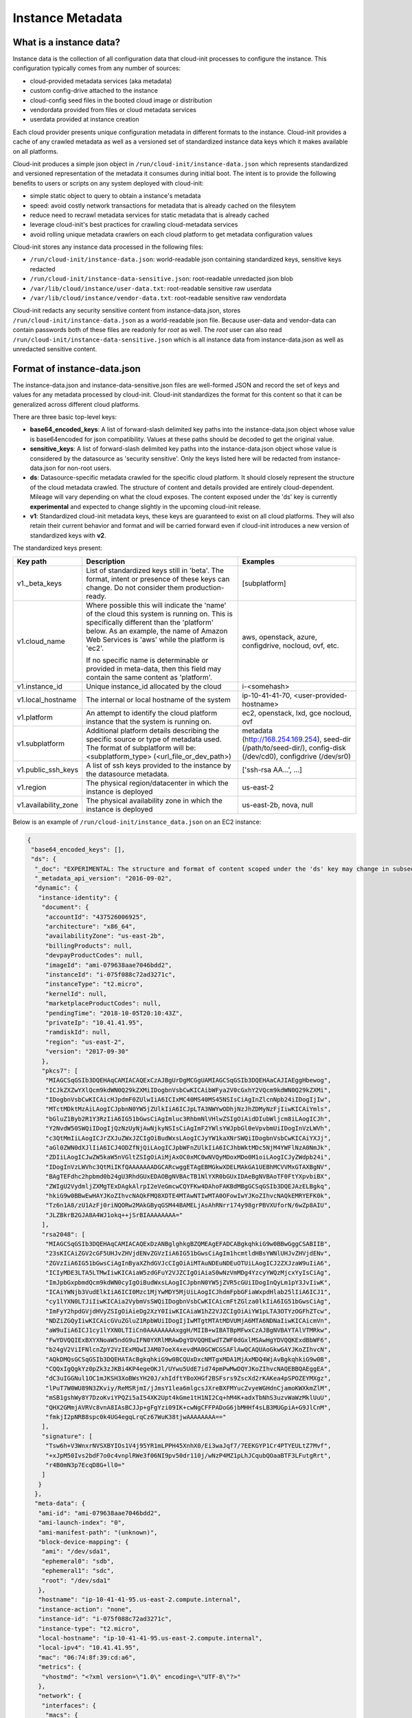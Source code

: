 .. _instance_metadata:

*****************
Instance Metadata
*****************

What is a instance data?
========================

Instance data is the collection of all configuration data that cloud-init
processes to configure the instance. This configuration typically
comes from any number of sources:

* cloud-provided metadata services (aka metadata)
* custom config-drive attached to the instance
* cloud-config seed files in the booted cloud image or distribution
* vendordata provided from files or cloud metadata services
* userdata provided at instance creation

Each cloud provider presents unique configuration metadata in different
formats to the instance. Cloud-init provides a cache of any crawled metadata
as well as a versioned set of standardized instance data keys which it makes
available on all platforms.

Cloud-init produces a simple json object in
``/run/cloud-init/instance-data.json`` which represents standardized and
versioned representation of the metadata it consumes during initial boot. The
intent is to provide the following benefits to users or scripts on any system
deployed with cloud-init:

* simple static object to query to obtain a instance's metadata
* speed: avoid costly network transactions for metadata that is already cached
  on the filesytem
* reduce need to recrawl metadata services for static metadata that is already
  cached
* leverage cloud-init's best practices for crawling cloud-metadata services
* avoid rolling unique metadata crawlers on each cloud platform to get
  metadata configuration values

Cloud-init stores any instance data processed in the following files:

* ``/run/cloud-init/instance-data.json``: world-readable json containing
  standardized keys, sensitive keys redacted
* ``/run/cloud-init/instance-data-sensitive.json``: root-readable unredacted
  json blob
* ``/var/lib/cloud/instance/user-data.txt``: root-readable sensitive raw
  userdata
* ``/var/lib/cloud/instance/vendor-data.txt``: root-readable sensitive raw
  vendordata

Cloud-init redacts any security sensitive content from instance-data.json,
stores ``/run/cloud-init/instance-data.json`` as a world-readable json file.
Because user-data and vendor-data can contain passwords both of these files
are readonly for *root* as well. The *root* user can also read
``/run/cloud-init/instance-data-sensitive.json`` which is all instance data
from instance-data.json as well as unredacted sensitive content.


Format of instance-data.json
============================

The instance-data.json and instance-data-sensitive.json files are well-formed
JSON and record the set of keys and values for any metadata processed by
cloud-init. Cloud-init standardizes the format for this content so that it
can be generalized across different cloud platforms.

There are three basic top-level keys:

* **base64_encoded_keys**: A list of forward-slash delimited key paths into
  the instance-data.json object whose value is base64encoded for json
  compatibility. Values at these paths should be decoded to get the original
  value.

* **sensitive_keys**: A list of forward-slash delimited key paths into
  the instance-data.json object whose value is considered by the datasource as
  'security sensitive'. Only the keys listed here will be redacted from
  instance-data.json for non-root users.

* **ds**: Datasource-specific metadata crawled for the specific cloud
  platform. It should closely represent the structure of the cloud metadata
  crawled. The structure of content and details provided are entirely
  cloud-dependent. Mileage will vary depending on what the cloud exposes.
  The content exposed under the 'ds' key is currently **experimental** and
  expected to change slightly in the upcoming cloud-init release.

* **v1**: Standardized cloud-init metadata keys, these keys are guaranteed to
  exist on all cloud platforms. They will also retain their current behavior
  and format and will be carried forward even if cloud-init introduces a new
  version of standardized keys with **v2**.

The standardized keys present:

+----------------------+-----------------------------------------------+-----------------------------------+
|  Key path            | Description                                   | Examples                          |
+======================+===============================================+===================================+
| v1._beta_keys        | List of standardized keys still in 'beta'.    | [subplatform]                     |
|                      | The format, intent or presence of these keys  |                                   |
|                      | can change. Do not consider them              |                                   |
|                      | production-ready.                             |                                   |
+----------------------+-----------------------------------------------+-----------------------------------+
| v1.cloud_name        | Where possible this will indicate the 'name'  | aws, openstack, azure,            |
|                      | of the cloud this system is running on.  This | configdrive, nocloud,             |
|                      | is specifically different than the 'platform' | ovf, etc.                         |
|                      | below.  As an example, the name of Amazon Web |                                   |
|                      | Services is 'aws' while the platform is 'ec2'.|                                   |
|                      |                                               |                                   |
|                      | If no specific name is determinable or        |                                   |
|                      | provided in meta-data, then this field may    |                                   |
|                      | contain the same content as 'platform'.       |                                   |
+----------------------+-----------------------------------------------+-----------------------------------+
| v1.instance_id       | Unique instance_id allocated by the cloud     | i-<somehash>                      |
+----------------------+-----------------------------------------------+-----------------------------------+
| v1.local_hostname    | The internal or local hostname of the system  | ip-10-41-41-70,                   |
|                      |                                               | <user-provided-hostname>          |
+----------------------+-----------------------------------------------+-----------------------------------+
| v1.platform          | An attempt to identify the cloud platform     | ec2, openstack, lxd, gce          |
|                      | instance that the system is running on.       | nocloud, ovf                      |
+----------------------+-----------------------------------------------+-----------------------------------+
| v1.subplatform       | Additional platform details describing the    | metadata (http://168.254.169.254),|
|                      | specific source or type of metadata used.     | seed-dir (/path/to/seed-dir/),    |
|                      | The format of subplatform will be:            | config-disk (/dev/cd0),           |
|                      | <subplatform_type> (<url_file_or_dev_path>)   | configdrive (/dev/sr0)            |
+----------------------+-----------------------------------------------+-----------------------------------+
| v1.public_ssh_keys   | A list of  ssh keys provided to the instance  | ['ssh-rsa AA...', ...]            |
|                      | by the datasource metadata.                   |                                   |
+----------------------+-----------------------------------------------+-----------------------------------+
| v1.region            | The physical region/datacenter in which the   | us-east-2                         |
|                      | instance is deployed                          |                                   |
+----------------------+-----------------------------------------------+-----------------------------------+
| v1.availability_zone | The physical availability zone in which the   | us-east-2b, nova, null            |
|                      | instance is deployed                          |                                   |
+----------------------+-----------------------------------------------+-----------------------------------+


Below is an example of ``/run/cloud-init/instance_data.json`` on an EC2
instance:

.. sourcecode:: json

  {
   "base64_encoded_keys": [],
   "ds": {
    "_doc": "EXPERIMENTAL: The structure and format of content scoped under the 'ds' key may change in subsequent releases of cloud-init.",
    "_metadata_api_version": "2016-09-02",
    "dynamic": {
     "instance-identity": {
      "document": {
       "accountId": "437526006925",
       "architecture": "x86_64",
       "availabilityZone": "us-east-2b",
       "billingProducts": null,
       "devpayProductCodes": null,
       "imageId": "ami-079638aae7046bdd2",
       "instanceId": "i-075f088c72ad3271c",
       "instanceType": "t2.micro",
       "kernelId": null,
       "marketplaceProductCodes": null,
       "pendingTime": "2018-10-05T20:10:43Z",
       "privateIp": "10.41.41.95",
       "ramdiskId": null,
       "region": "us-east-2",
       "version": "2017-09-30"
      },
      "pkcs7": [
       "MIAGCSqGSIb3DQEHAqCAMIACAQExCzAJBgUrDgMCGgUAMIAGCSqGSIb3DQEHAaCAJIAEggHbewog",
       "ICJkZXZwYXlQcm9kdWN0Q29kZXMiIDogbnVsbCwKICAibWFya2V0cGxhY2VQcm9kdWN0Q29kZXMi",
       "IDogbnVsbCwKICAicHJpdmF0ZUlwIiA6ICIxMC40MS40MS45NSIsCiAgInZlcnNpb24iIDogIjIw",
       "MTctMDktMzAiLAogICJpbnN0YW5jZUlkIiA6ICJpLTA3NWYwODhjNzJhZDMyNzFjIiwKICAiYmls",
       "bGluZ1Byb2R1Y3RzIiA6IG51bGwsCiAgImluc3RhbmNlVHlwZSIgOiAidDIubWljcm8iLAogICJh",
       "Y2NvdW50SWQiIDogIjQzNzUyNjAwNjkyNSIsCiAgImF2YWlsYWJpbGl0eVpvbmUiIDogInVzLWVh",
       "c3QtMmIiLAogICJrZXJuZWxJZCIgOiBudWxsLAogICJyYW1kaXNrSWQiIDogbnVsbCwKICAiYXJj",
       "aGl0ZWN0dXJlIiA6ICJ4ODZfNjQiLAogICJpbWFnZUlkIiA6ICJhbWktMDc5NjM4YWFlNzA0NmJk",
       "ZDIiLAogICJwZW5kaW5nVGltZSIgOiAiMjAxOC0xMC0wNVQyMDoxMDo0M1oiLAogICJyZWdpb24i",
       "IDogInVzLWVhc3QtMiIKfQAAAAAAADGCARcwggETAgEBMGkwXDELMAkGA1UEBhMCVVMxGTAXBgNV",
       "BAgTEFdhc2hpbmd0b24gU3RhdGUxEDAOBgNVBAcTB1NlYXR0bGUxIDAeBgNVBAoTF0FtYXpvbiBX",
       "ZWIgU2VydmljZXMgTExDAgkAlrpI2eVeGmcwCQYFKw4DAhoFAKBdMBgGCSqGSIb3DQEJAzELBgkq",
       "hkiG9w0BBwEwHAYJKoZIhvcNAQkFMQ8XDTE4MTAwNTIwMTA0OFowIwYJKoZIhvcNAQkEMRYEFK0k",
       "Tz6n1A8/zU1AzFj0riNQORw2MAkGByqGSM44BAMELjAsAhRNrr174y98grPBVXUforN/6wZp8AIU",
       "JLZBkrB2GJA8A4WJ1okq++jSrBIAAAAAAAA="
      ],
      "rsa2048": [
       "MIAGCSqGSIb3DQEHAqCAMIACAQExDzANBglghkgBZQMEAgEFADCABgkqhkiG9w0BBwGggCSABIIB",
       "23sKICAiZGV2cGF5UHJvZHVjdENvZGVzIiA6IG51bGwsCiAgIm1hcmtldHBsYWNlUHJvZHVjdENv",
       "ZGVzIiA6IG51bGwsCiAgInByaXZhdGVJcCIgOiAiMTAuNDEuNDEuOTUiLAogICJ2ZXJzaW9uIiA6",
       "ICIyMDE3LTA5LTMwIiwKICAiaW5zdGFuY2VJZCIgOiAiaS0wNzVmMDg4YzcyYWQzMjcxYyIsCiAg",
       "ImJpbGxpbmdQcm9kdWN0cyIgOiBudWxsLAogICJpbnN0YW5jZVR5cGUiIDogInQyLm1pY3JvIiwK",
       "ICAiYWNjb3VudElkIiA6ICI0Mzc1MjYwMDY5MjUiLAogICJhdmFpbGFiaWxpdHlab25lIiA6ICJ1",
       "cy1lYXN0LTJiIiwKICAia2VybmVsSWQiIDogbnVsbCwKICAicmFtZGlza0lkIiA6IG51bGwsCiAg",
       "ImFyY2hpdGVjdHVyZSIgOiAieDg2XzY0IiwKICAiaW1hZ2VJZCIgOiAiYW1pLTA3OTYzOGFhZTcw",
       "NDZiZGQyIiwKICAicGVuZGluZ1RpbWUiIDogIjIwMTgtMTAtMDVUMjA6MTA6NDNaIiwKICAicmVn",
       "aW9uIiA6ICJ1cy1lYXN0LTIiCn0AAAAAAAAxggH/MIIB+wIBATBpMFwxCzAJBgNVBAYTAlVTMRkw",
       "FwYDVQQIExBXYXNoaW5ndG9uIFN0YXRlMRAwDgYDVQQHEwdTZWF0dGxlMSAwHgYDVQQKExdBbWF6",
       "b24gV2ViIFNlcnZpY2VzIExMQwIJAM07oeX4xevdMA0GCWCGSAFlAwQCAQUAoGkwGAYJKoZIhvcN",
       "AQkDMQsGCSqGSIb3DQEHATAcBgkqhkiG9w0BCQUxDxcNMTgxMDA1MjAxMDQ4WjAvBgkqhkiG9w0B",
       "CQQxIgQgkYz0pZk3zJKBi4KP4egeOKJl/UYwu5UdE7id74pmPwMwDQYJKoZIhvcNAQEBBQAEggEA",
       "dC3uIGGNul1OC1mJKSH3XoBWsYH20J/xhIdftYBoXHGf2BSFsrs9ZscXd2rKAKea4pSPOZEYMXgz",
       "lPuT7W0WU89N3ZKviy/ReMSRjmI/jJmsY1lea6mlgcsJXreBXFMYucZvyeWGHdnCjamoKWXkmZlM",
       "mSB1gshWy8Y7DzoKviYPQZi5aI54XK2Upt4kGme1tH1NI2Cq+hM4K+adxTbNhS3uzvWaWzMklUuU",
       "QHX2GMmjAVRVc8vnA8IAsBCJJp+gFgYzi09IK+cwNgCFFPADoG6jbMHHf4sLB3MUGpiA+G9JlCnM",
       "fmkjI2pNRB8spc0k4UG4egqLrqCz67WuK38tjwAAAAAAAA=="
      ],
      "signature": [
       "Tsw6h+V3WnxrNVSXBYIOs1V4j95YR1mLPPH45XnhX0/Ei3waJqf7/7EEKGYP1Cr4PTYEULtZ7Mvf",
       "+xJpM50Ivs2bdF7o0c4vnplRWe3f06NI9pv50dr110j/wNzP4MZ1pLhJCqubQOaaBTF3LFutgRrt",
       "r4B0mN3p7EcqD8G+ll0="
      ]
     }
    },
    "meta-data": {
     "ami-id": "ami-079638aae7046bdd2",
     "ami-launch-index": "0",
     "ami-manifest-path": "(unknown)",
     "block-device-mapping": {
      "ami": "/dev/sda1",
      "ephemeral0": "sdb",
      "ephemeral1": "sdc",
      "root": "/dev/sda1"
     },
     "hostname": "ip-10-41-41-95.us-east-2.compute.internal",
     "instance-action": "none",
     "instance-id": "i-075f088c72ad3271c",
     "instance-type": "t2.micro",
     "local-hostname": "ip-10-41-41-95.us-east-2.compute.internal",
     "local-ipv4": "10.41.41.95",
     "mac": "06:74:8f:39:cd:a6",
     "metrics": {
      "vhostmd": "<?xml version=\"1.0\" encoding=\"UTF-8\"?>"
     },
     "network": {
      "interfaces": {
       "macs": {
	"06:74:8f:39:cd:a6": {
	 "device-number": "0",
	 "interface-id": "eni-052058bbd7831eaae",
	 "ipv4-associations": {
	  "18.218.221.122": "10.41.41.95"
	 },
	 "local-hostname": "ip-10-41-41-95.us-east-2.compute.internal",
	 "local-ipv4s": "10.41.41.95",
	 "mac": "06:74:8f:39:cd:a6",
	 "owner-id": "437526006925",
	 "public-hostname": "ec2-18-218-221-122.us-east-2.compute.amazonaws.com",
	 "public-ipv4s": "18.218.221.122",
	 "security-group-ids": "sg-828247e9",
	 "security-groups": "Cloud-init integration test secgroup",
	 "subnet-id": "subnet-282f3053",
	 "subnet-ipv4-cidr-block": "10.41.41.0/24",
	 "subnet-ipv6-cidr-blocks": "2600:1f16:b80:ad00::/64",
	 "vpc-id": "vpc-252ef24d",
	 "vpc-ipv4-cidr-block": "10.41.0.0/16",
	 "vpc-ipv4-cidr-blocks": "10.41.0.0/16",
	 "vpc-ipv6-cidr-blocks": "2600:1f16:b80:ad00::/56"
	}
       }
      }
     },
     "placement": {
      "availability-zone": "us-east-2b"
     },
     "profile": "default-hvm",
     "public-hostname": "ec2-18-218-221-122.us-east-2.compute.amazonaws.com",
     "public-ipv4": "18.218.221.122",
     "public-keys": {
      "cloud-init-integration": [
       "ssh-rsa AAAAB3NzaC1yc2EAAAADAQABAAABAQDSL7uWGj8cgWyIOaspgKdVy0cKJ+UTjfv7jBOjG2H/GN8bJVXy72XAvnhM0dUM+CCs8FOf0YlPX+Frvz2hKInrmRhZVwRSL129PasD12MlI3l44u6IwS1o/W86Q+tkQYEljtqDOo0a+cOsaZkvUNzUyEXUwz/lmYa6G4hMKZH4NBj7nbAAF96wsMCoyNwbWryBnDYUr6wMbjRR1J9Pw7Xh7WRC73wy4Va2YuOgbD3V/5ZrFPLbWZW/7TFXVrql04QVbyei4aiFR5n//GvoqwQDNe58LmbzX/xvxyKJYdny2zXmdAhMxbrpFQsfpkJ9E/H5w0yOdSvnWbUoG5xNGoOB cloud-init-integration"
      ]
     },
     "reservation-id": "r-0594a20e31f6cfe46",
     "security-groups": "Cloud-init integration test secgroup",
     "services": {
      "domain": "amazonaws.com",
      "partition": "aws"
     }
    }
   },
   "sensitive_keys": [],
   "v1": {
    "_beta_keys": [
     "subplatform"
    ],
    "availability-zone": "us-east-2b",
    "availability_zone": "us-east-2b",
    "cloud_name": "aws",
    "instance_id": "i-075f088c72ad3271c",
    "local_hostname": "ip-10-41-41-95",
    "platform": "ec2",
    "public_ssh_keys": [
     "ssh-rsa AAAAB3NzaC1yc2EAAAADAQABAAABAQDSL7uWGj8cgWyIOaspgKdVy0cKJ+UTjfv7jBOjG2H/GN8bJVXy72XAvnhM0dUM+CCs8FOf0YlPX+Frvz2hKInrmRhZVwRSL129PasD12MlI3l44u6IwS1o/W86Q+tkQYEljtqDOo0a+cOsaZkvUNzUyEXUwz/lmYa6G4hMKZH4NBj7nbAAF96wsMCoyNwbWryBnDYUr6wMbjRR1J9Pw7Xh7WRC73wy4Va2YuOgbD3V/5ZrFPLbWZW/7TFXVrql04QVbyei4aiFR5n//GvoqwQDNe58LmbzX/xvxyKJYdny2zXmdAhMxbrpFQsfpkJ9E/H5w0yOdSvnWbUoG5xNGoOB cloud-init-integration"
    ],
    "region": "us-east-2",
    "subplatform": "metadata (http://169.254.169.254)"
   }
  }


Using instance-data
===================

As of cloud-init v. 18.4, any variables present in
``/run/cloud-init/instance-data.json`` can be used in:

* User-data scripts
* Cloud config data
* Command line interface via **cloud-init query** or
  **cloud-init devel render**

Many clouds allow users to provide user-data to an instance at
the time the instance is launched. Cloud-init supports a number of
:ref:`user_data_formats`.

Both user-data scripts and **#cloud-config** data support jinja template
rendering.
When the first line of the provided user-data begins with,
**## template: jinja** cloud-init will use jinja to render that file.
Any instance-data-sensitive.json variables are surfaced as dot-delimited
jinja template variables because cloud-config modules are run as 'root'
user.


Below are some examples of providing these types of user-data:

* Cloud config calling home with the ec2 public hostname and avaliability-zone

.. code-block:: shell-session

  ## template: jinja
  #cloud-config
  runcmd:
      - echo 'EC2 public hostname allocated to instance: {{
        ds.meta_data.public_hostname }}' > /tmp/instance_metadata
      - echo 'EC2 avaiability zone: {{ v1.availability_zone }}' >>
        /tmp/instance_metadata
      - curl -X POST -d '{"hostname": "{{ds.meta_data.public_hostname }}",
        "availability-zone": "{{ v1.availability_zone }}"}'
        https://example.com

* Custom user-data script performing different operations based on region

.. code-block:: shell-session

   ## template: jinja
   #!/bin/bash
   {% if v1.region == 'us-east-2' -%}
   echo 'Installing custom proxies for {{ v1.region }}
   sudo apt-get install my-xtra-fast-stack
   {%- endif %}
   ...

.. note::
  Trying to reference jinja variables that don't exist in
  instance-data.json will result in warnings in ``/var/log/cloud-init.log``
  and the following string in your rendered user-data:
  ``CI_MISSING_JINJA_VAR/<your_varname>``.

Cloud-init also surfaces a commandline tool **cloud-init query** which can
assist developers or scripts with obtaining instance metadata easily. See
:ref:`cli_query` for more information.

To cut down on keystrokes on the command line, cloud-init also provides
top-level key aliases for any standardized ``v#`` keys present. The preceding
``v1`` is not required of ``v1.var_name`` These aliases will represent the
value of the highest versioned standard key. For example, ``cloud_name``
value will be ``v2.cloud_name`` if both ``v1`` and ``v2`` keys are present in
instance-data.json.
The **query** command also publishes ``userdata`` and ``vendordata`` keys to
the root user which will contain the decoded user and vendor data provided to
this instance. Non-root users referencing userdata or vendordata keys will
see only redacted values.

.. code-block:: shell-session

 # List all top-level instance-data keys available
 % cloud-init query --list-keys

 # Find your EC2 ami-id
 % cloud-init query ds.metadata.ami_id

 # Format your cloud_name and region using jinja template syntax
 % cloud-init query --format 'cloud: {{ v1.cloud_name }} myregion: {{
 % v1.region }}'

.. note::
  To save time designing a user-data template for a specific cloud's
  instance-data.json, use the 'render' cloud-init command on an
  instance booted on your favorite cloud. See :ref:`cli_devel` for more
  information.

.. vi: textwidth=78
